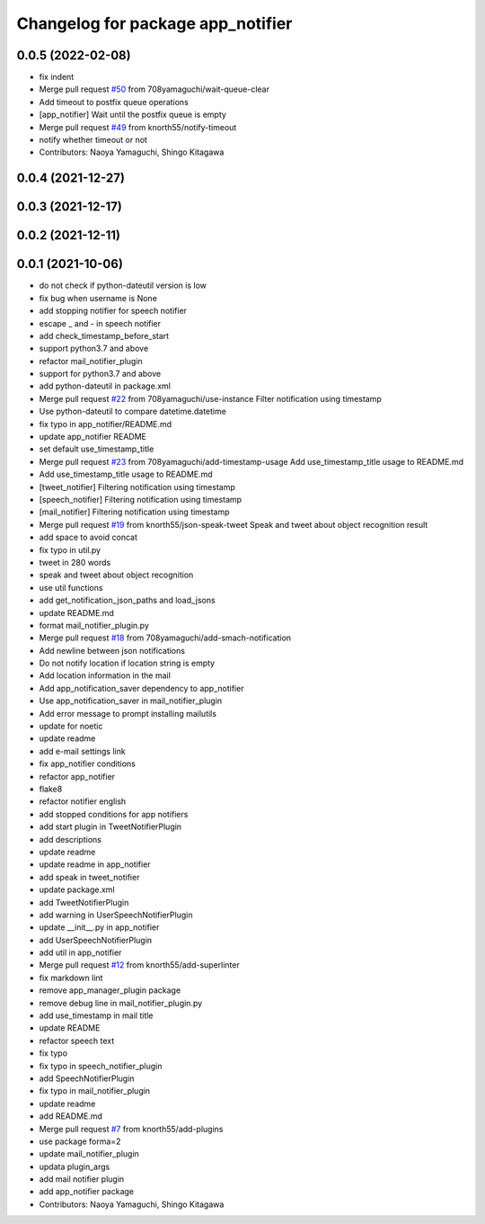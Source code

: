 ^^^^^^^^^^^^^^^^^^^^^^^^^^^^^^^^^^
Changelog for package app_notifier
^^^^^^^^^^^^^^^^^^^^^^^^^^^^^^^^^^

0.0.5 (2022-02-08)
------------------
* fix indent
* Merge pull request `#50 <https://github.com/knorth55/app_manager_utils/issues/50>`_ from 708yamaguchi/wait-queue-clear
* Add timeout to postfix queue operations
* [app_notifier] Wait until the postfix queue is empty
* Merge pull request `#49 <https://github.com/knorth55/app_manager_utils/issues/49>`_ from knorth55/notify-timeout
* notify whether timeout or not
* Contributors: Naoya Yamaguchi, Shingo Kitagawa

0.0.4 (2021-12-27)
------------------

0.0.3 (2021-12-17)
------------------

0.0.2 (2021-12-11)
------------------

0.0.1 (2021-10-06)
------------------
* do not check if python-dateutil version is low
* fix bug when username is None
* add stopping notifier for speech notifier
* escape _ and - in speech notifier
* add check_timestamp_before_start
* support python3.7 and above
* refactor mail_notifier_plugin
* support for python3.7 and above
* add python-dateutil in package.xml
* Merge pull request `#22 <https://github.com/knorth55/app_manager_utils/issues/22>`_ from 708yamaguchi/use-instance
  Filter notification using timestamp
* Use python-dateutil to compare datetime.datetime
* fix typo in app_notifier/README.md
* update app_notifier README
* set default use_timestamp_title
* Merge pull request `#23 <https://github.com/knorth55/app_manager_utils/issues/23>`_ from 708yamaguchi/add-timestamp-usage
  Add use_timestamp_title usage to README.md
* Add use_timestamp_title usage to README.md
* [tweet_notifier] Filtering notification using timestamp
* [speech_notifier] Filtering notification using timestamp
* [mail_notifier] Filtering notification using timestamp
* Merge pull request `#19 <https://github.com/knorth55/app_manager_utils/issues/19>`_ from knorth55/json-speak-tweet
  Speak and tweet about object recognition result
* add space to avoid concat
* fix typo in util.py
* tweet in 280 words
* speak and tweet about object recognition
* use util functions
* add get_notification_json_paths and load_jsons
* update README.md
* format mail_notifier_plugin.py
* Merge pull request `#18 <https://github.com/knorth55/app_manager_utils/issues/18>`_ from 708yamaguchi/add-smach-notification
* Add newline between json notifications
* Do not notify location if location string is empty
* Add location information in the mail
* Add app_notification_saver dependency to app_notifier
* Use app_notification_saver in mail_notifier_plugin
* Add error message to prompt installing mailutils
* update for noetic
* update readme
* add e-mail settings link
* fix app_notifier conditions
* refactor app_notifier
* flake8
* refactor notifier english
* add stopped conditions for app notifiers
* add start plugin in TweetNotifierPlugin
* add descriptions
* update readme
* update readme in app_notifier
* add speak in tweet_notifier
* update package.xml
* add TweetNotifierPlugin
* add warning in UserSpeechNotifierPlugin
* update __init_\_.py in app_notifier
* add UserSpeechNotifierPlugin
* add util in app_notifier
* Merge pull request `#12 <https://github.com/knorth55/app_manager_utils/issues/12>`_ from knorth55/add-superlinter
* fix markdown lint
* remove app_manager_plugin package
* remove debug line in mail_notifier_plugin.py
* add use_timestamp in mail title
* update README
* refactor speech text
* fix typo
* fix typo in speech_notifier_plugin
* add SpeechNotifierPlugin
* fix typo in mail_notifier_plugin
* update readme
* add README.md
* Merge pull request `#7 <https://github.com/knorth55/app_manager_utils/issues/7>`_ from knorth55/add-plugins
* use package forma=2
* update mail_notifier_plugin
* updata plugin_args
* add mail notifier plugin
* add app_notifier package
* Contributors: Naoya Yamaguchi, Shingo Kitagawa
